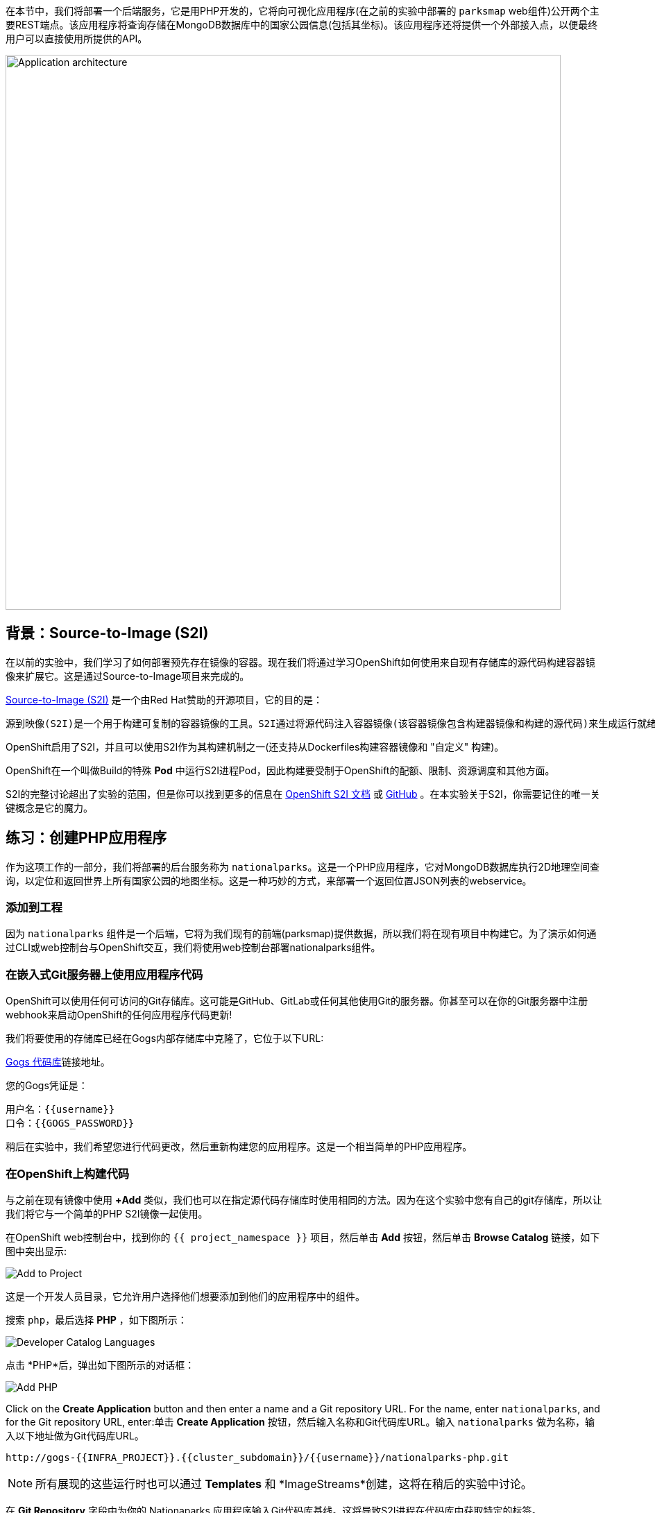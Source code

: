 在本节中，我们将部署一个后端服务，它是用PHP开发的，它将向可视化应用程序(在之前的实验中部署的 `parksmap` web组件)公开两个主要REST端点。该应用程序将查询存储在MongoDB数据库中的国家公园信息(包括其坐标)。该应用程序还将提供一个外部接入点，以便最终用户可以直接使用所提供的API。

image::images/roadshow-app-architecture-nationalparks-1.png[Application architecture,800,align="center"]

== 背景：Source-to-Image (S2I)

在以前的实验中，我们学习了如何部署预先存在镜像的容器。现在我们将通过学习OpenShift如何使用来自现有存储库的源代码构建容器镜像来扩展它。这是通过Source-to-Image项目来完成的。

https://github.com/openshift/source-to-image[Source-to-Image (S2I)] 是一个由Red Hat赞助的开源项目，它的目的是：

[source]
----
源到映像(S2I)是一个用于构建可复制的容器镜像的工具。S2I通过将源代码注入容器镜像(该容器镜像包含构建器镜像和构建的源代码)来生成运行就绪的容器镜像。它的构建结果可以直接在容器运行时环境使用。S2I支持重用预先下载的依赖项、预先构建的工件等的增量构建。
----

OpenShift启用了S2I，并且可以使用S2I作为其构建机制之一(还支持从Dockerfiles构建容器镜像和 "自定义" 构建)。

OpenShift在一个叫做Build的特殊 *Pod* 中运行S2I进程Pod，因此构建要受制于OpenShift的配额、限制、资源调度和其他方面。

S2I的完整讨论超出了实验的范围，但是你可以找到更多的信息在 https://{{DOCS_URL}}/openshift_images/using_images/using-s21-images.html[OpenShift S2I 文档] 或 https://github.com/openshift/source-to-image[GitHub] 。在本实验关于S2I，你需要记住的唯一关键概念是它的魔力。

== 练习：创建PHP应用程序

作为这项工作的一部分，我们将部署的后台服务称为 `nationalparks`。这是一个PHP应用程序，它对MongoDB数据库执行2D地理空间查询，以定位和返回世界上所有国家公园的地图坐标。这是一种巧妙的方式，来部署一个返回位置JSON列表的webservice。

=== 添加到工程

因为 `nationalparks` 组件是一个后端，它将为我们现有的前端(parksmap)提供数据，所以我们将在现有项目中构建它。为了演示如何通过CLI或web控制台与OpenShift交互，我们将使用web控制台部署nationalparks组件。

=== 在嵌入式Git服务器上使用应用程序代码

OpenShift可以使用任何可访问的Git存储库。这可能是GitHub、GitLab或任何其他使用Git的服务器。你甚至可以在你的Git服务器中注册webhook来启动OpenShift的任何应用程序代码更新!


我们将要使用的存储库已经在Gogs内部存储库中克隆了，它位于以下URL:

link:http://gogs-{{INFRA_PROJECT}}.{{cluster_subdomain}}/{{username}}/nationalparks-py.git[Gogs 代码库]链接地址。

您的Gogs凭证是：

[source,bash]
----
用户名：{{username}}
口令：{{GOGS_PASSWORD}}
----

稍后在实验中，我们希望您进行代码更改，然后重新构建您的应用程序。这是一个相当简单的PHP应用程序。

=== 在OpenShift上构建代码

与之前在现有镜像中使用 *+Add* 类似，我们也可以在指定源代码存储库时使用相同的方法。因为在这个实验中您有自己的git存储库，所以让我们将它与一个简单的PHP S2I镜像一起使用。

在OpenShift web控制台中，找到你的 `{{ project_namespace  }}` 项目，然后单击 *Add* 按钮，然后单击 *Browse Catalog* 链接，如下图中突出显示:

image::images/nationalparks-show-catalog.png[Add to Project]

这是一个开发人员目录，它允许用户选择他们想要添加到他们的应用程序中的组件。

搜索 `php`，最后选择 *PHP* ，如下图所示：

image::images/nationalparks-php-search-php.png[Developer Catalog Languages]

点击 *PHP*后，弹出如下图所示的对话框：

image::images/nationalparks-php-new-php-service.png[Add PHP]

Click on the *Create Application* button and then enter a name and a Git repository URL. For the name, enter `nationalparks`,
and for the Git repository URL, enter:单击 *Create Application* 按钮，然后输入名称和Git代码库URL。输入 `nationalparks` 做为名称，输入以下地址做为Git代码库URL。

[source,role=copypaste]
----
http://gogs-{{INFRA_PROJECT}}.{{cluster_subdomain}}/{{username}}/nationalparks-php.git
----

NOTE: 所有展现的这些运行时也可以通过 *Templates* 和 *ImageStreams*创建，这将在稍后的实验中讨论。

在 *Git Repository* 字段中为你的 Nationaparks 应用程序输入Git代码库基线。这将导致S2I进程在代码库中获取特定的标签。

选中创建route的复选框，然后点击 *Create* 按钮。

image::images/nationalparks-php-configure-php-service.png[Runtimes]

要查看构建日志，请在拓扑视图中单击nationalparks条目，然后单击Resources选项卡的Builds部分中的view logs。

image::images/nationalparks-php-new-php-build.png[Nationalparks build]

初始构建将花费几分钟时间下载应用程序所需的所有依赖项。你可以看到所有这些实时发生!

通过命令行，你还可以看到 *Builds*：

[source,bash,role=execute-1]
----
oc get builds
----

你会看到这样的输出：

[source,bash]
----
NAME              TYPE      FROM          STATUS     STARTED              DURATION
nationalparks-1   Source    Git@b052ae6   Running    About a minute ago   1m2s
----

您还可以使用以下命令查看构建日志：

[source,bash,role=execute-1]
----
oc logs -f builds/nationalparks-1
----

在构建完成并成功之后：

* S2I进程将结果镜像推送到OpenShift内部镜像仓库
* *Deployment* (D) 将检测出镜像已更改，而这将触发新部署。
* 这个新部署将生成一个 *ReplicaSet* (RS) 。
* RC将检测到没有 *Pods* 正在运行，因为我们设定默认副本数为1，这将触发部署一个pod。

最后，当发出 `oc get pods` 命令时，你会看到构建Pod已经完成(退出)，并且应用程序 *Pod* 处于就绪和运行状态：

[source,bash]
----
NAME                    READY     STATUS      RESTARTS   AGE
nationalparks-1-tkid3   1/1       Running     3          2m
nationalparks-1-build   0/1       Completed   0          3m
parksmap-1-4hbtk        1/1       Running     0          2h
----

如果你再看看web控制台，你会注意到，当你以这种方式创建应用程序时，OpenShift也为你创建了一个 *Route* 。你可以在web控制台看到URL，或通过命令行:

[source,bash,role=execute-1]
----
oc get routes
----

你应该会看到如下内容：

[source,bash]
----
NAME            HOST/PORT                                                   PATH      SERVICES        PORT       TERMINATION
nationalparks   nationalparks-{{ project_namespace  }}.{{cluster_subdomain}}             nationalparks   8080-tcp
parksmap        parksmap-{{ project_namespace  }}.{{cluster_subdomain}}                  parksmap        8080-tcp
----

在上面的示例中，URL为：

[source,bash,role=copypaste]
----
http://nationalparks-{{ project_namespace  }}.{{cluster_subdomain}}
----

由于这是一个后端应用程序，它实际上没有一个web界面。但它仍然可以与浏览器一起使用。所有与parksmap前端一起工作的后端都需要实现一个 `/ws/info/` 端点。要进行测试，请在浏览器中访问此URL:


link:http://nationalparks-{{project_namespace}}.{{cluster_subdomain}}/ws/info/[National Parks 信息页]

WARNING: URL末尾的斜杠是*必需的*。

你会看到一个简单的JSON字符串:

[source,json]
----
{"id":"nationalparks-php","displayName":"National Parks (PHP)","center":{"latitude":"47.039304","longitude":"14.505178"},"zoom":4}
----

我们早些时候说:

[source,bash]
----
这是一个PHP应用程序，它对MongoDB数据库执行2D地理空间查询。
----

然而，我们还没有数据库。
